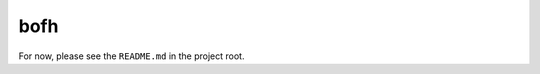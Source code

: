 bofh
=====

For now, please see the ``README.md`` in the project root.

.. TODO: Rewrite README to rst and include in toctree? Or here?
